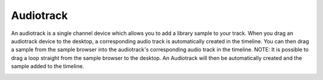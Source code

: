 Audiotrack
==========

An audiotrack is a single channel device which allows you to add a
library sample to your track. When you drag an audiotrack device to the
desktop, a corresponding audio track is automatically created in the
timeline. You can then drag a sample from the sample browser into the
audiotrack's corresponding audio track in the timeline. NOTE: It is
possible to drag a loop straight from the sample browser to the desktop.
An Audiotrack will then be automatically created and the sample added to
the timeline.

|/images/audiotrack.png|

.. |/images/audiotrack.png| image:: /images/audiotrack.png
